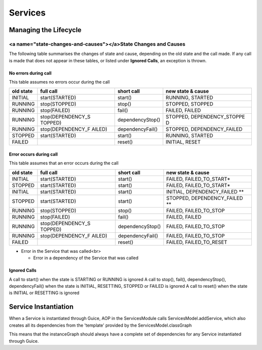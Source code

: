 ========
Services
========

Managing the Lifecycle
======================

<a name="state-changes-and-causes"></a>State Changes and Causes
---------------------------------------------------------------

The following table summarises the changes of state and cause, depending
on the old state and the call made. If any call is made that does not
appear in these tables, or listed under **Ignored Calls**, an exception
is thrown.

No errors during call
~~~~~~~~~~~~~~~~~~~~~

This table assumes no errors occur during the call

+--------------------+--------------------+--------------------+--------------------+
| old state          | full call          | short call         | new state & cause  |
+====================+====================+====================+====================+
| INITIAL            | start(STARTED)     | start()            | RUNNING, STARTED   |
+--------------------+--------------------+--------------------+--------------------+
| RUNNING            | stop(STOPPED)      | stop()             | STOPPED, STOPPED   |
+--------------------+--------------------+--------------------+--------------------+
| RUNNING            | stop(FAILED)       | fail()             | FAILED, FAILED     |
+--------------------+--------------------+--------------------+--------------------+
| RUNNING            | stop(DEPENDENCY\_S | dependencyStop()   | STOPPED,           |
|                    | TOPPED)            |                    | DEPENDENCY\_STOPPE |
|                    |                    |                    | D                  |
+--------------------+--------------------+--------------------+--------------------+
| RUNNING            | stop(DEPENDENCY\_F | dependencyFail()   | STOPPED,           |
|                    | AILED)             |                    | DEPENDENCY\_FAILED |
+--------------------+--------------------+--------------------+--------------------+
| STOPPED            | start(STARTED)     | start()            | RUNNING, STARTED   |
+--------------------+--------------------+--------------------+--------------------+
| FAILED             |                    | reset()            | INITIAL, RESET     |
+--------------------+--------------------+--------------------+--------------------+

Error occurs during call
~~~~~~~~~~~~~~~~~~~~~~~~

This table assumes that an error occurs during the call

+--------------------+--------------------+--------------------+--------------------+
| old state          | full call          | short call         | new state & cause  |
+====================+====================+====================+====================+
| INITIAL            | start(STARTED)     | start()            | FAILED,            |
|                    |                    |                    | FAILED\_TO\_START\ |
|                    |                    |                    | *                  |
+--------------------+--------------------+--------------------+--------------------+
| STOPPED            | start(STARTED)     | start()            | FAILED,            |
|                    |                    |                    | FAILED\_TO\_START\ |
|                    |                    |                    | *                  |
+--------------------+--------------------+--------------------+--------------------+
| INITIAL            | start(STARTED)     | start()            | INITIAL,           |
|                    |                    |                    | DEPENDENCY\_FAILED |
|                    |                    |                    | \*\*               |
+--------------------+--------------------+--------------------+--------------------+
| STOPPED            | start(STARTED)     | start()            | STOPPED,           |
|                    |                    |                    | DEPENDENCY\_FAILED |
|                    |                    |                    | \*\*               |
+--------------------+--------------------+--------------------+--------------------+
| RUNNING            | stop(STOPPED)      | stop()             | FAILED,            |
|                    |                    |                    | FAILED\_TO\_STOP   |
+--------------------+--------------------+--------------------+--------------------+
| RUNNING            | stop(FAILED)       | fail()             | FAILED, FAILED     |
+--------------------+--------------------+--------------------+--------------------+
| RUNNING            | stop(DEPENDENCY\_S | dependencyStop()   | FAILED,            |
|                    | TOPPED)            |                    | FAILED\_TO\_STOP   |
+--------------------+--------------------+--------------------+--------------------+
| RUNNING            | stop(DEPENDENCY\_F | dependencyFail()   | FAILED,            |
|                    | AILED)             |                    | FAILED\_TO\_STOP   |
+--------------------+--------------------+--------------------+--------------------+
| FAILED             |                    | reset()            | FAILED,            |
|                    |                    |                    | FAILED\_TO\_RESET  |
+--------------------+--------------------+--------------------+--------------------+

-  Error in the Service that was called<br>

   -  Error in a dependency of the Service that was called

Ignored Calls
~~~~~~~~~~~~~

A call to start() when the state is STARTING or RUNNING is ignored A
call to stop(), fail(), dependencyStop(), dependencyFail() when the
state is INITIAL, RESETTING, STOPPED or FAILED is ignored A call to
reset() when the state is INITIAL or RESETTING is ignored

Service Instantiation
=====================

When a Service is instantiated through Guice, AOP in the ServicesModule
calls ServicesModel.addService, which also creates all its dependencies
from the 'template' provided by the ServicesModel.classGraph

This means that the instanceGraph should always have a complete set of
dependencies for any Service instantiated through Guice.
